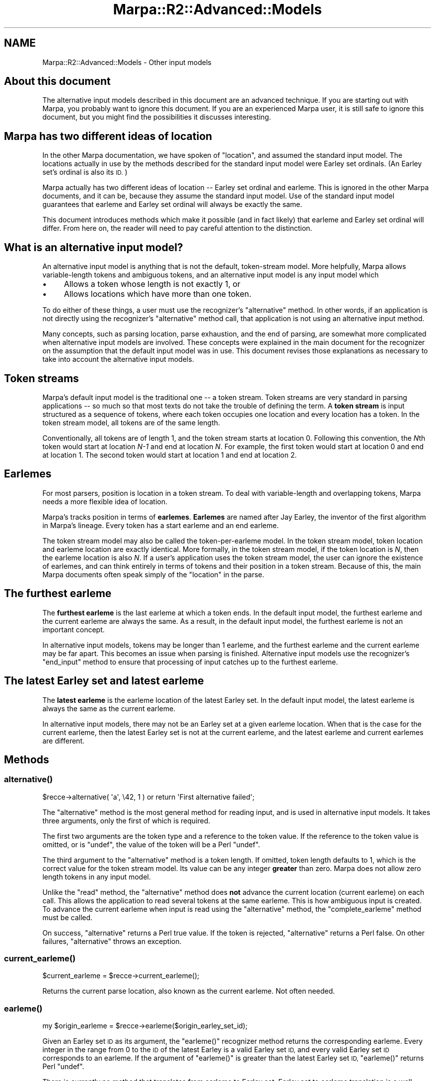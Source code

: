 .\" Automatically generated by Pod::Man 4.14 (Pod::Simple 3.40)
.\"
.\" Standard preamble:
.\" ========================================================================
.de Sp \" Vertical space (when we can't use .PP)
.if t .sp .5v
.if n .sp
..
.de Vb \" Begin verbatim text
.ft CW
.nf
.ne \\$1
..
.de Ve \" End verbatim text
.ft R
.fi
..
.\" Set up some character translations and predefined strings.  \*(-- will
.\" give an unbreakable dash, \*(PI will give pi, \*(L" will give a left
.\" double quote, and \*(R" will give a right double quote.  \*(C+ will
.\" give a nicer C++.  Capital omega is used to do unbreakable dashes and
.\" therefore won't be available.  \*(C` and \*(C' expand to `' in nroff,
.\" nothing in troff, for use with C<>.
.tr \(*W-
.ds C+ C\v'-.1v'\h'-1p'\s-2+\h'-1p'+\s0\v'.1v'\h'-1p'
.ie n \{\
.    ds -- \(*W-
.    ds PI pi
.    if (\n(.H=4u)&(1m=24u) .ds -- \(*W\h'-12u'\(*W\h'-12u'-\" diablo 10 pitch
.    if (\n(.H=4u)&(1m=20u) .ds -- \(*W\h'-12u'\(*W\h'-8u'-\"  diablo 12 pitch
.    ds L" ""
.    ds R" ""
.    ds C` ""
.    ds C' ""
'br\}
.el\{\
.    ds -- \|\(em\|
.    ds PI \(*p
.    ds L" ``
.    ds R" ''
.    ds C`
.    ds C'
'br\}
.\"
.\" Escape single quotes in literal strings from groff's Unicode transform.
.ie \n(.g .ds Aq \(aq
.el       .ds Aq '
.\"
.\" If the F register is >0, we'll generate index entries on stderr for
.\" titles (.TH), headers (.SH), subsections (.SS), items (.Ip), and index
.\" entries marked with X<> in POD.  Of course, you'll have to process the
.\" output yourself in some meaningful fashion.
.\"
.\" Avoid warning from groff about undefined register 'F'.
.de IX
..
.nr rF 0
.if \n(.g .if rF .nr rF 1
.if (\n(rF:(\n(.g==0)) \{\
.    if \nF \{\
.        de IX
.        tm Index:\\$1\t\\n%\t"\\$2"
..
.        if !\nF==2 \{\
.            nr % 0
.            nr F 2
.        \}
.    \}
.\}
.rr rF
.\"
.\" Accent mark definitions (@(#)ms.acc 1.5 88/02/08 SMI; from UCB 4.2).
.\" Fear.  Run.  Save yourself.  No user-serviceable parts.
.    \" fudge factors for nroff and troff
.if n \{\
.    ds #H 0
.    ds #V .8m
.    ds #F .3m
.    ds #[ \f1
.    ds #] \fP
.\}
.if t \{\
.    ds #H ((1u-(\\\\n(.fu%2u))*.13m)
.    ds #V .6m
.    ds #F 0
.    ds #[ \&
.    ds #] \&
.\}
.    \" simple accents for nroff and troff
.if n \{\
.    ds ' \&
.    ds ` \&
.    ds ^ \&
.    ds , \&
.    ds ~ ~
.    ds /
.\}
.if t \{\
.    ds ' \\k:\h'-(\\n(.wu*8/10-\*(#H)'\'\h"|\\n:u"
.    ds ` \\k:\h'-(\\n(.wu*8/10-\*(#H)'\`\h'|\\n:u'
.    ds ^ \\k:\h'-(\\n(.wu*10/11-\*(#H)'^\h'|\\n:u'
.    ds , \\k:\h'-(\\n(.wu*8/10)',\h'|\\n:u'
.    ds ~ \\k:\h'-(\\n(.wu-\*(#H-.1m)'~\h'|\\n:u'
.    ds / \\k:\h'-(\\n(.wu*8/10-\*(#H)'\z\(sl\h'|\\n:u'
.\}
.    \" troff and (daisy-wheel) nroff accents
.ds : \\k:\h'-(\\n(.wu*8/10-\*(#H+.1m+\*(#F)'\v'-\*(#V'\z.\h'.2m+\*(#F'.\h'|\\n:u'\v'\*(#V'
.ds 8 \h'\*(#H'\(*b\h'-\*(#H'
.ds o \\k:\h'-(\\n(.wu+\w'\(de'u-\*(#H)/2u'\v'-.3n'\*(#[\z\(de\v'.3n'\h'|\\n:u'\*(#]
.ds d- \h'\*(#H'\(pd\h'-\w'~'u'\v'-.25m'\f2\(hy\fP\v'.25m'\h'-\*(#H'
.ds D- D\\k:\h'-\w'D'u'\v'-.11m'\z\(hy\v'.11m'\h'|\\n:u'
.ds th \*(#[\v'.3m'\s+1I\s-1\v'-.3m'\h'-(\w'I'u*2/3)'\s-1o\s+1\*(#]
.ds Th \*(#[\s+2I\s-2\h'-\w'I'u*3/5'\v'-.3m'o\v'.3m'\*(#]
.ds ae a\h'-(\w'a'u*4/10)'e
.ds Ae A\h'-(\w'A'u*4/10)'E
.    \" corrections for vroff
.if v .ds ~ \\k:\h'-(\\n(.wu*9/10-\*(#H)'\s-2\u~\d\s+2\h'|\\n:u'
.if v .ds ^ \\k:\h'-(\\n(.wu*10/11-\*(#H)'\v'-.4m'^\v'.4m'\h'|\\n:u'
.    \" for low resolution devices (crt and lpr)
.if \n(.H>23 .if \n(.V>19 \
\{\
.    ds : e
.    ds 8 ss
.    ds o a
.    ds d- d\h'-1'\(ga
.    ds D- D\h'-1'\(hy
.    ds th \o'bp'
.    ds Th \o'LP'
.    ds ae ae
.    ds Ae AE
.\}
.rm #[ #] #H #V #F C
.\" ========================================================================
.\"
.IX Title "Marpa::R2::Advanced::Models 3"
.TH Marpa::R2::Advanced::Models 3 "2020-07-11" "perl v5.32.0" "User Contributed Perl Documentation"
.\" For nroff, turn off justification.  Always turn off hyphenation; it makes
.\" way too many mistakes in technical documents.
.if n .ad l
.nh
.SH "NAME"
Marpa::R2::Advanced::Models \- Other input models
.SH "About this document"
.IX Header "About this document"
The alternative input models described in this document are an
advanced technique.
If you are starting out with Marpa, you
probably want to ignore this document.
If you are an experienced Marpa user,
it is still safe to ignore this document,
but you might find the possibilities it discusses
interesting.
.SH "Marpa has two different ideas of location"
.IX Header "Marpa has two different ideas of location"
In the other Marpa documentation,
we have spoken of \*(L"location\*(R",
and assumed the standard input model.
The locations actually in use by the methods
described for the standard input model were Earley set
ordinals.
(An Earley set's ordinal is also its \s-1ID.\s0)
.PP
Marpa actually has two different ideas of location \*(--
Earley set ordinal and earleme.
This is ignored in the other Marpa documents,
and it can be, because they
assume the standard input model.
Use of the standard input model
guarantees that earleme
and Earley set ordinal
will always be exactly the same.
.PP
This document introduces methods which make it
possible (and in fact likely) that earleme and 
Earley set ordinal will differ.
From here on,
the reader will need to pay careful attention
to the distinction.
.SH "What is an alternative input model?"
.IX Header "What is an alternative input model?"
An alternative input model
is anything that is not the default, token-stream model.
More helpfully, Marpa allows variable-length tokens and ambiguous tokens,
and an alternative input model is any input model which
.IP "\(bu" 4
Allows a token whose length is not exactly 1, or
.IP "\(bu" 4
Allows locations which have more than one token.
.PP
To do either of these things,
a user must use the recognizer's \f(CW\*(C`alternative\*(C'\fR
method.
In other words,
if an application is not directly
using the recognizer's \f(CW\*(C`alternative\*(C'\fR method call,
that application is not using an alternative input method.
.PP
Many concepts, such as parsing location,
parse exhaustion,
and the end of parsing,
are somewhat more complicated when alternative
input models are involved.
These concepts were explained in the main document for
the recognizer on the assumption
that the default input model was in use.
This document revises those explanations as necessary
to take into
account the alternative input models.
.SH "Token streams"
.IX Header "Token streams"
Marpa's default input model is the traditional one \*(--
a token stream.
Token streams are very standard in parsing applications \*(--
so much so
that most texts do not take the trouble
of defining the term.
A \fBtoken stream\fR is input structured as
a sequence of tokens,
where each token occupies one location
and every location has a token.
In the token stream model, all tokens are
of the same length.
.PP
Conventionally, all tokens are of length 1,
and the token stream starts at location 0.
Following this convention,
the \fIN\fRth token would start at
location \fIN\-1\fR and end
at location \fIN\fR.
For example,
the first token would start at location 0 and end at location 1.
The second token would start at location 1 and end at location 2.
.SH "Earlemes"
.IX Header "Earlemes"
For most parsers, position is location in a token stream.
To deal with variable-length and overlapping tokens,
Marpa needs a more flexible idea of location.
.PP
Marpa's tracks position in terms of \fBearlemes\fR.
\&\fBEarlemes\fR are named after Jay Earley,
the inventor of the first algorithm
in Marpa's lineage.
Every token has a start earleme and an end earleme.
.PP
The token stream model may also be called the token-per-earleme
model.
In the token stream model,
token location and earleme location
are exactly identical.
More formally, in the token stream model,
if the token location is \fIN\fR,
then the earleme location is also \fIN\fR.
If a user's application uses the token stream model,
the user can ignore the existence of earlemes,
and can think entirely in terms of
tokens and their position in a token stream.
Because of this, the main Marpa documents
often speak
simply of the \*(L"location\*(R" in the parse.
.SH "The furthest earleme"
.IX Header "The furthest earleme"
The \fBfurthest earleme\fR is the last earleme at which a token ends.
In the default input model,
the furthest earleme and the current earleme
are always the same.
As a result,
in the default input model, the furthest earleme is not an important
concept.
.PP
In alternative input models,
tokens may be longer than 1 earleme, and
the furthest earleme and the current earleme may be far apart.
This becomes an issue when
parsing is finished.
Alternative input models use
the recognizer's \f(CW\*(C`end_input\*(C'\fR method to ensure
that processing of input catches up to the furthest earleme.
.SH "The latest Earley set and latest earleme"
.IX Header "The latest Earley set and latest earleme"
The \fBlatest earleme\fR is the earleme location of the latest
Earley set.
In the default input model, the latest earleme is always the
same as the current earleme.
.PP
In alternative input models,
there may not be an Earley set at a given earleme location.
When that is the case for the current earleme,
then the latest Earley set is not at the current earleme,
and the latest earleme and current earlemes are different.
.SH "Methods"
.IX Header "Methods"
.SS "\fBalternative()\fP"
.IX Subsection "alternative()"
.Vb 1
\&    $recce\->alternative( \*(Aqa\*(Aq, \e42, 1 ) or return \*(AqFirst alternative failed\*(Aq;
.Ve
.PP
The \f(CW\*(C`alternative\*(C'\fR method is the most general method for reading
input, and is used in alternative input models.
It takes three arguments, only the first of which is required.
.PP
The first two arguments are 
the token type and a reference to the token value.
If the reference to the token value is omitted,
or is \f(CW\*(C`undef\*(C'\fR,
the value of the token will be a Perl \f(CW\*(C`undef\*(C'\fR.
.PP
The third argument to the \f(CW\*(C`alternative\*(C'\fR method is a token
length.
If omitted, token length defaults to 1,
which is the correct value for the token stream model.
Its value can be any integer \fBgreater\fR than zero.
Marpa does not allow zero length tokens in any input model.
.PP
Unlike the \f(CW\*(C`read\*(C'\fR method, the \f(CW\*(C`alternative\*(C'\fR method does
\&\fBnot\fR advance the current location
(current earleme) on each call.
This allows the application to read several tokens
at the same earleme.
This is how ambiguous input is created.
To advance the current earleme when
input is read using the \f(CW\*(C`alternative\*(C'\fR method,
the \f(CW\*(C`complete_earleme\*(C'\fR method must be called.
.PP
On success, \f(CW\*(C`alternative\*(C'\fR returns a Perl true value.
If the token is rejected, \f(CW\*(C`alternative\*(C'\fR returns a Perl false.
On other failures, \f(CW\*(C`alternative\*(C'\fR throws an exception.
.SS "\fBcurrent_earleme()\fP"
.IX Subsection "current_earleme()"
.Vb 1
\&    $current_earleme = $recce\->current_earleme();
.Ve
.PP
Returns the current parse location,
also known as the current earleme.
Not often needed.
.SS "\fBearleme()\fP"
.IX Subsection "earleme()"
.Vb 1
\&      my $origin_earleme = $recce\->earleme($origin_earley_set_id);
.Ve
.PP
Given an Earley set \s-1ID\s0 as its argument,
the \f(CW\*(C`earleme()\*(C'\fR recognizer method
returns the corresponding earleme.
Every integer in the range from 0
to the \s-1ID\s0 of the latest Earley
is a valid Earley set \s-1ID,\s0
and every valid Earley set \s-1ID\s0 corresponds to an
earleme.
If the argument of \f(CW\*(C`earleme()\*(C'\fR is
greater than the latest Earley set \s-1ID,\s0
\&\f(CW\*(C`earleme()\*(C'\fR returns Perl \f(CW\*(C`undef\*(C'\fR.
.PP
There is currently no method that translates from
earleme to Earley set.
Earley set to earleme translation is a well-behaved
one-to-one function
in all input models \*(-- for every Earley set there is
a earleme,
and every earleme is mapped to by at most one Earley set.
Earleme to Earley set translation is far less well-behaved.
In many input models, it is a partial function \*(-- there
are some earlemes that are
in the valid range of earlemes
but do not map to any Earley set.
.PP
Earleme to Earley set translation is often not needed.
When it is, it can be implemented at the application
level, with the application taking advantage of what
it knows about its choice of input model.
.SS "\fBearleme_complete()\fP"
.IX Subsection "earleme_complete()"
.Vb 1
\&    $recce\->earleme_complete();
.Ve
.PP
Processes all tokens at the current earleme and advances the current
earleme by 1.
If the earleme cannot be completed,
an exception is thrown.
Otherwise, an \*(L"event\*(R" count is returned.
If zero is returned, the earleme was completed without event.
In this context,
an \*(L"event\*(R" is one of a list of occurrences of special interest during
the successful completion of an earleme,
as described for
the recognizer's \f(CW\*(C`read\*(C'\fR method.
.PP
All tokens read using the \f(CW\*(C`alternative\*(C'\fR method start at one
location \*(-- the current earleme.
When reading input using the \f(CW\*(C`alternative\*(C'\fR method,
\&\f(CW\*(C`earleme_complete\*(C'\fR is used to complete processing
at the current earleme and move
forward in
the input stream.
.PP
\&\f(CW\*(C`earleme_complete\*(C'\fR may be called even if the \f(CW\*(C`alternative\*(C'\fR
method has been not called since the last
call to \f(CW\*(C`earleme_complete\*(C'\fR.
This will create an earleme with no tokens.
In certain input models,
such as the character-per-earleme model,
this can be useful.
.SS "\fBend_input()\fP"
.IX Subsection "end_input()"
.Vb 1
\&    $recce\->end_input();
.Ve
.PP
Indicates that input is finished.
Calling \f(CW\*(C`end_input\*(C'\fR is not necessary
or useful
in the default input model,
because in the default input model no token
has a length greater than 1.
.PP
The \f(CW\*(C`end_input\*(C'\fR method takes no arguments.
The \f(CW\*(C`end_input\*(C'\fR method returns a Perl true value on success.
On failure, it throws an exception.
.PP
In alternative input models, calling the \f(CW\*(C`earleme_complete\*(C'\fR method
once input is finished does not
ensure that all input has been processed.
The \f(CW\*(C`earleme_complete\*(C'\fR method completes the current earleme,
but in alternative models, tokens may extend well past the current earleme.
The \f(CW\*(C`end_input\*(C'\fR method ensures that all input is processed.
.PP
Calling \f(CW\*(C`end_input\*(C'\fR multiple times on the same recognizer object
is harmless,
but useless.
The second and subsequent calls will
return a Perl true,
but will have no effect.
.ie n .SH "Alternative models and ""read()"""
.el .SH "Alternative models and \f(CWread()\fP"
.IX Header "Alternative models and read()"
A recognizer can mix
calls to
its \f(CW\*(C`read\*(C'\fR
method with calls to its \f(CW\*(C`alternative\*(C'\fR
method.
The \f(CW\*(C`read\*(C'\fR method has the same effect as a single call
to the \f(CW\*(C`alternative\*(C'\fR method, followed immediately
by a call of the \f(CW\*(C`earleme_complete\*(C'\fR method.
.SH "Ambiguous lexing"
.IX Header "Ambiguous lexing"
Marpa allows ambiguous tokens.
Several Marpa tokens can start at a single parsing location.
Ambiguous tokens can be of various lengths.
Tokens can also overlap.
.PP
\&\fBPotentially
ambiguous lexing\fR
occurs when more than one token starts
at a single earleme.
When potentially ambiguous lexing occurs,
it becomes possible for there to be more
than one sequence of tokens.
.PP
An \fBactual lexical ambiguity\fR only occurs if
more than one of the potential token sequences is consistent with
the grammar.
If there is no actual lexical ambiguity,
Marpa will use the only token choice that is
consistent with the grammar.
.PP
When lexing is \fBactually ambiguous\fR, Marpa
will use all the alternatives
consistent with the grammar.
When the lexing in a parse is actually ambiguous,
the parse will be ambiguous.
From the point of view of Marpa's semantics,
ambiguities caused by lexing look the
same as ambiguities caused by an ambiguous grammar.
.PP
In the standard
terminology,
if a grammar produces more than one parse tree
for any input,
then that grammar must be ambiguous.
In Marpa this is not strictly true.
In Marpa,
if the input is ambiguous,
even an unambiguous grammar can produce more than one parse.
.SH "Duplicate tokens"
.IX Header "Duplicate tokens"
A duplicate token is a token of the same type
and the same length as another
that was read at the same earleme.
Duplicate tokens are impossible in the default, token-stream,
model.
This is because in the token-stream model only one token can be
read at each earleme.
.PP
In alternative models, more than one token may be read at
an earleme, and duplicates \fBare\fR possible.
Marpa detects duplicate tokens and treats them as
\&\*(L"hard errors\*(R" \*(--
Marpa throws an exception
when it sees a duplicate token.
Marpa's assumption is that
duplicate tokens indicate
an error at the application level.
.PP
An application can retry input after
a duplicate token, if it
catches the exception.
In the future, if recovery from duplicate tokens is found
to be a useful technique, Marpa may provide an option to change
its behavior, so that a soft failure is returned
when there is a duplicate token.
.SH "Earlemes: the details"
.IX Header "Earlemes: the details"
While scanning, Marpa keeps track of the \fBcurrent earleme\fR.
Earlemes in a parse start at earleme 0 and increase numerically.
The earleme immediately following earleme 0 is earleme 1,
the earleme immediately following earleme 1 is earleme 2,
and so on.
The earleme immediately following earleme \fIN\fR is always earleme \fIN+1\fR.
.PP
\&\fBDistance\fR in the earleme stream is
what you would intuitively expect it to be.
The distance between earleme \fIX\fR and earleme \fIY\fR is
the absolute value of the difference between \fIX\fR and \fIY\fR,
\&\fI|X\-Y|\fR.
The distance from earleme 3 to earleme 6,
for example, is 3 earlemes.
.PP
Whenever a token is given to Marpa to be scanned,
it starts at the current earleme.
In addition to the type and value of the token,
Marpa must be told the token's \fBlength\fR in earlemes.
The length of a Marpa token must be greater than zero.
.PP
This earleme length will become
the distance from the start of the
token to the end of the token.
If the length of the token is \fIL\fR,
and the current earleme is \fIC\fR,
the end of the token will be at earleme \fIC+L\fR.
.SH "The character-per-earleme model"
.IX Header "The character-per-earleme model"
Many different models of the relationship between tokens and earlemes
are possible, but two are particularly important.
One is the one-token-per-earleme model,
which is the default,
and which has already been described.
The other is the one-character-per-earleme model.
.PP
In the one-character-per-earleme model,
every character will be treated as being exactly one
earleme in length.
If a token is more than one character in length,
that token will span earlemes.
When the lexing is ambiguous, tokens may overlap.
.PP
When a one-character-per-earleme model of input is used,
there may be many earlemes at which no tokens start.
For example,
in a straightforward character-per-earleme implementation
of a grammar for a language that allows
comments,
no tokens will start at
any earlemes which correspond to character locations inside
a comment.
.SH "Other input models"
.IX Header "Other input models"
So far only the token-per-earleme and
character-per-earleme models have seen any
real use in Marpa programs.
But other models are certainly possible.
Using earlemes,
you can structure your input in almost any way you like.
.PP
There are only three restrictions:
.IP "1." 4
Scanning always starts at earleme 0.
.IP "2." 4
All tokens starting at
earleme \fIN\fR must be scanned before
any tokens starting at earleme \fIN+1\fR.
In other words, the tokens must be scanned in non-decreasing order
by start earleme.
.IP "3." 4
Every token must have a length, in earlemes,
which is greater than zero.
In other words,
token length can never
be zero or negative.
.SH "Copyright and License"
.IX Header "Copyright and License"
.Vb 5
\&  Copyright 2018 Jeffrey Kegler
\&  This file is part of Marpa::R2.  Marpa::R2 is free software: you can
\&  redistribute it and/or modify it under the terms of the GNU Lesser
\&  General Public License as published by the Free Software Foundation,
\&  either version 3 of the License, or (at your option) any later version.
\&
\&  Marpa::R2 is distributed in the hope that it will be useful,
\&  but WITHOUT ANY WARRANTY; without even the implied warranty of
\&  MERCHANTABILITY or FITNESS FOR A PARTICULAR PURPOSE.  See the GNU
\&  Lesser General Public License for more details.
\&
\&  You should have received a copy of the GNU Lesser
\&  General Public License along with Marpa::R2.  If not, see
\&  http://www.gnu.org/licenses/.
.Ve

